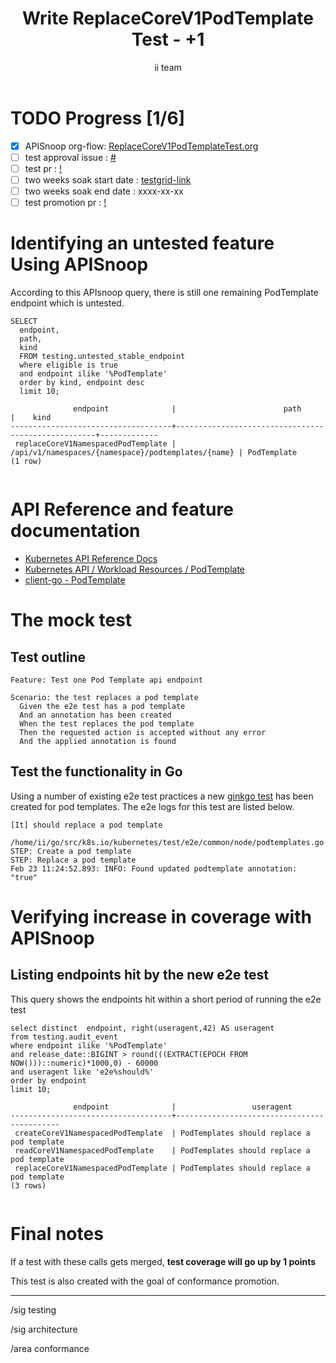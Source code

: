 # -*- ii: apisnoop; -*-
#+TITLE: Write ReplaceCoreV1PodTemplate Test - +1
#+AUTHOR: ii team
#+TODO: TODO(t) NEXT(n) IN-PROGRESS(i) BLOCKED(b) | DONE(d)
#+OPTIONS: toc:nil tags:nil todo:nil
#+EXPORT_SELECT_TAGS: export
#+PROPERTY: header-args:sql-mode :product postgres


* TODO Progress [1/6] :export:
- [X] APISnoop org-flow: [[https://github.com/apisnoop/ticket-writing/blob/master/ReplaceCoreV1PodTemplateTest.org][ReplaceCoreV1PodTemplateTest.org]]
- [ ] test approval issue : [[https://issues.k8s.io/][#]]
- [ ] test pr : [[https://pr.k8s.io/][!]]
- [ ] two weeks soak start date : [[https://testgrid.k8s.io/][testgrid-link]]
- [ ] two weeks soak end date : xxxx-xx-xx
- [ ] test promotion pr : [[https://pr.k8s.io/][!]]

* Identifying an untested feature Using APISnoop                     :export:

According to this APIsnoop query, there is still one remaining PodTemplate endpoint which is untested.

  #+NAME: untested_stable_core_endpoints
  #+begin_src sql-mode :eval never-export :exports both :session none
    SELECT
      endpoint,
      path,
      kind
      FROM testing.untested_stable_endpoint
      where eligible is true
      and endpoint ilike '%PodTemplate'
      order by kind, endpoint desc
      limit 10;
  #+end_src

  #+RESULTS: untested_stable_core_endpoints
  #+begin_SRC example
                endpoint              |                        path                        |    kind
  ------------------------------------+----------------------------------------------------+-------------
   replaceCoreV1NamespacedPodTemplate | /api/v1/namespaces/{namespace}/podtemplates/{name} | PodTemplate
  (1 row)

  #+end_SRC

* API Reference and feature documentation                            :export:
- [[https://kubernetes.io/docs/reference/kubernetes-api/][Kubernetes API Reference Docs]]
- [[https://kubernetes.io/docs/reference/kubernetes-api/workload-resources/podtemplate-v1/][Kubernetes API / Workload Resources / PodTemplate]]
- [[https://github.com/kubernetes/client-go/blob/master/kubernetes/typed/core/v1/podtemplate.go][client-go - PodTemplate]]

* The mock test                                                      :export:
** Test outline

#+begin_src
Feature: Test one Pod Template api endpoint

Scenario: the test replaces a pod template
  Given the e2e test has a pod template
  And an annotation has been created
  When the test replaces the pod template
  Then the requested action is accepted without any error
  And the applied annotation is found
#+end_src

** Test the functionality in Go

Using a number of existing e2e test practices a new [[https://github.com/ii/kubernetes/blob/replace-pod-template/test/e2e/common/node/podtemplates.go#L167-L204][ginkgo test]] has been created for pod templates.
The e2e logs for this test are listed below.

#+begin_src
[It] should replace a pod template
  /home/ii/go/src/k8s.io/kubernetes/test/e2e/common/node/podtemplates.go:167
STEP: Create a pod template
STEP: Replace a pod template
Feb 23 11:24:52.893: INFO: Found updated podtemplate annotation: "true"
#+end_src

* Verifying increase in coverage with APISnoop :export:
** Listing endpoints hit by the new e2e test

This query shows the endpoints hit within a short period of running the e2e test

#+begin_src sql-mode :eval never-export :exports both :session none
select distinct  endpoint, right(useragent,42) AS useragent
from testing.audit_event
where endpoint ilike '%PodTemplate'
and release_date::BIGINT > round(((EXTRACT(EPOCH FROM NOW()))::numeric)*1000,0) - 60000
and useragent like 'e2e%should%'
order by endpoint
limit 10;
#+end_src

#+RESULTS:
#+begin_SRC example
              endpoint              |                 useragent
------------------------------------+--------------------------------------------
 createCoreV1NamespacedPodTemplate  | PodTemplates should replace a pod template
 readCoreV1NamespacedPodTemplate    | PodTemplates should replace a pod template
 replaceCoreV1NamespacedPodTemplate | PodTemplates should replace a pod template
(3 rows)

#+end_SRC

* Final notes :export:

If a test with these calls gets merged, *test coverage will go up by 1 points*

This test is also created with the goal of conformance promotion.

-----  
/sig testing  

/sig architecture  

/area conformance  

* Options :neverexport:
** Delete all events after postgres initialization
   #+begin_src sql-mode :eval never-export :exports both :session none
   delete from audit_event where bucket = 'apisnoop' and job='live';
   #+end_src

